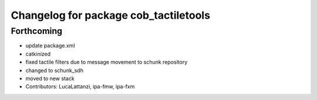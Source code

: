 ^^^^^^^^^^^^^^^^^^^^^^^^^^^^^^^^^^^^^^
Changelog for package cob_tactiletools
^^^^^^^^^^^^^^^^^^^^^^^^^^^^^^^^^^^^^^

Forthcoming
-----------
* update package.xml
* catkinized
* fixed tactile filters due to message movement to schunk repository
* changed to schunk_sdh
* moved to new stack
* Contributors: LucaLattanzi, ipa-fmw, ipa-fxm
